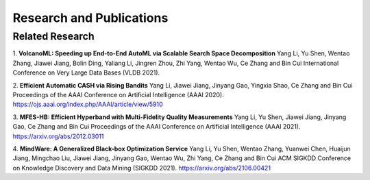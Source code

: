 Research and Publications
=========================

Related Research
----------------

1. **VolcanoML: Speeding up End-to-End AutoML via Scalable Search Space Decomposition**
Yang Li, Yu Shen, Wentao Zhang, Jiawei Jiang, Bolin Ding, Yaliang Li, Jingren Zhou, Zhi Yang, Wentao Wu, Ce Zhang and Bin Cui
International Conference on Very Large Data Bases (VLDB 2021).

2. **Efficient Automatic CASH via Rising Bandits**
Yang Li, Jiawei Jiang, Jinyang Gao, Yingxia Shao, Ce Zhang and Bin Cui
Proceedings of the AAAI Conference on Artificial Intelligence (AAAI 2020).
https://ojs.aaai.org/index.php/AAAI/article/view/5910

3. **MFES-HB: Efficient Hyperband with Multi-Fidelity Quality Measurements**
Yang Li, Yu Shen, Jiawei Jiang, Jinyang Gao, Ce Zhang and Bin Cui
Proceedings of the AAAI Conference on Artificial Intelligence (AAAI 2021).
https://arxiv.org/abs/2012.03011

4. **MindWare: A Generalized Black-box Optimization Service**
Yang Li, Yu Shen, Wentao Zhang, Yuanwei Chen, Huaijun Jiang, Mingchao Liu, Jiawei Jiang, Jinyang Gao, Wentao Wu, Zhi Yang, Ce Zhang and Bin Cui
ACM SIGKDD Conference on Knowledge Discovery and Data Mining (SIGKDD 2021).
https://arxiv.org/abs/2106.00421
